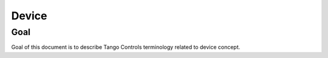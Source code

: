 
Device
======

Goal
----

Goal of this document is to describe Tango Controls terminology related to device concept.



.. glossary::

   Device
       A Device is an object within Tango Controls system. Device SHELL be accessible locally and remotely through
       its interface.

       The Device has `device_name`. `device_name` is a character string which SHELL uniquely identify the device within
       the system :term:`Tango Controls System`. TO-DO: peci

       Device SHELL provide way to read its:
       * `device_name`
       * `description`
       * `device_info`

       Device MUST provide information on its dev

       Device SHELL implement an interface to interact with its:

       * :term:`Attributes <Attribute>` as `attributes_interface`
       * :term:`Pipes <Pipe>` as `pipes_interface`
       * :term:`Commands <Command>` as `commands_interface`
       * :term:`Properties <Properties>` as `properties_interface`
       * :term:`Polling system <Polling>` as `polling_interface`
       * :term:`Events system <Events>` as `events_interface`

       .. code-block:: abnf

          ; device object description
          device = device_name [device_description] device_class device_state device_status admin_device

                   ping_interface blackbox_interface device_info_interface

                   attributes_interface commands_interface pipes_interface properties_interface

                   polling_interface events_interface


       `ping_interface` is


   Attribute
        .. code-block:: abnf

           attribute = attribute_config attribute_value attribute_dim

           attribute_interface